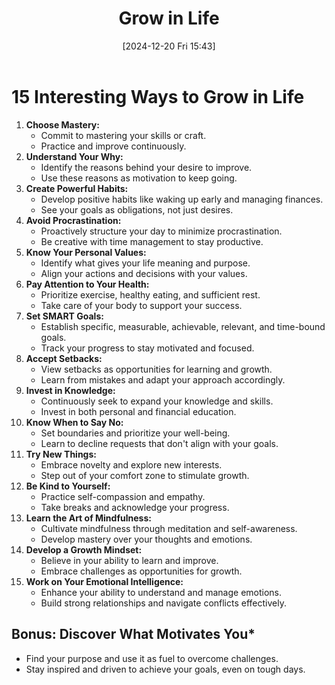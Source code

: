 #+title:      Grow in Life
#+date:       [2024-12-20 Fri 15:43]
#+filetags:   :mindset:
#+identifier: 20241220T154309


* 15 Interesting Ways to Grow in Life

1. **Choose Mastery:**
   - Commit to mastering your skills or craft.
   - Practice and improve continuously.

2. **Understand Your Why:**
   - Identify the reasons behind your desire to improve.
   - Use these reasons as motivation to keep going.

3. **Create Powerful Habits:**
   - Develop positive habits like waking up early and managing finances.
   - See your goals as obligations, not just desires.

4. **Avoid Procrastination:**
   - Proactively structure your day to minimize procrastination.
   - Be creative with time management to stay productive.

5. **Know Your Personal Values:**
   - Identify what gives your life meaning and purpose.
   - Align your actions and decisions with your values.

6. **Pay Attention to Your Health:**
   - Prioritize exercise, healthy eating, and sufficient rest.
   - Take care of your body to support your success.

7. **Set SMART Goals:**
   - Establish specific, measurable, achievable, relevant, and time-bound goals.
   - Track your progress to stay motivated and focused.

8. **Accept Setbacks:**
   - View setbacks as opportunities for learning and growth.
   - Learn from mistakes and adapt your approach accordingly.

9. **Invest in Knowledge:**
   - Continuously seek to expand your knowledge and skills.
   - Invest in both personal and financial education.

10. **Know When to Say No:**
    - Set boundaries and prioritize your well-being.
    - Learn to decline requests that don't align with your goals.

11. **Try New Things:**
    - Embrace novelty and explore new interests.
    - Step out of your comfort zone to stimulate growth.

12. **Be Kind to Yourself:**
    - Practice self-compassion and empathy.
    - Take breaks and acknowledge your progress.

13. **Learn the Art of Mindfulness:**
    - Cultivate mindfulness through meditation and self-awareness.
    - Develop mastery over your thoughts and emotions.

14. **Develop a Growth Mindset:**
    - Believe in your ability to learn and improve.
    - Embrace challenges as opportunities for growth.

15. **Work on Your Emotional Intelligence:**
    - Enhance your ability to understand and manage emotions.
    - Build strong relationships and navigate conflicts effectively.

** Bonus: Discover What Motivates You*
   - Find your purpose and use it as fuel to overcome challenges.
   - Stay inspired and driven to achieve your goals, even on tough days.
    
